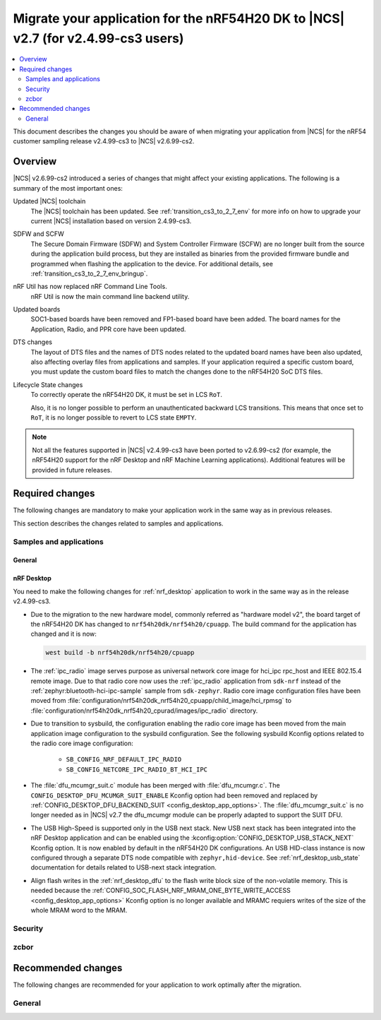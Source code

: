 .. _migration_cs3_to_to_2_7_app:

Migrate your application for the nRF54H20 DK to |NCS| v2.7 (for v2.4.99-cs3 users)
##################################################################################

.. contents::
   :local:
   :depth: 2

This document describes the changes you should be aware of when migrating your application from |NCS| for the nRF54 customer sampling release v2.4.99-cs3 to |NCS| v2.6.99-cs2.


Overview
********

|NCS| v2.6.99-cs2 introduced a series of changes that might affect your existing applications.
The following is a summary of the most important ones:

Updated |NCS| toolchain
  The |NCS| toolchain has been updated.
  See :ref:`transition_cs3_to_2_7_env` for more info on how to upgrade your current |NCS| installation based on version 2.4.99-cs3.

SDFW and SCFW
  The Secure Domain Firmware (SDFW) and System Controller Firmware (SCFW) are no longer built from the source during the application build process, but they are installed as binaries from the provided firmware bundle and programmed when flashing the application to the device.
  For additional details, see :ref:`transition_cs3_to_2_7_env_bringup`.

nRF Util has now replaced nRF Command Line Tools.
  nRF Util is now the main command line backend utility.

Updated boards
  SOC1-based boards have been removed and FP1-based board have been added.
  The board names for the Application, Radio, and PPR core have been updated.

DTS changes
  The layout of DTS files and the names of DTS nodes related to the updated board names have been also updated, also affecting overlay files from applications and samples.
  If your application required a specific custom board, you must update the custom board files to match the changes done to the nRF54H20 SoC DTS files.

Lifecycle State changes
  To correctly operate the nRF54H20 DK, it must be set in LCS ``RoT``.

  Also, it is no longer possible to perform an unauthenticated backward LCS transitions.
  This means that once set to ``RoT``, it is no longer possible to revert to LCS state ``EMPTY``.

..
   ### Add DTS changes ###
   add sysbuild and hwmodelv2 links

.. note::
   Not all the features supported in |NCS| v2.4.99-cs3 have been ported to v2.6.99-cs2 (for example, the nRF54H20 support for the nRF Desktop and nRF Machine Learning applications).
   Additional features will be provided in future releases.

Required changes
****************

The following changes are mandatory to make your application work in the same way as in previous releases.

This section describes the changes related to samples and applications.

Samples and applications
========================



General
-------

.. toggle::

   * The nRF54H20 DK samples and applications are now using the following FP1-based board names:

     * Application core: ``nrf54h20dk_nrf54h20_cpuapp`` (Previously ``nrf54h20pdk_nrf54h20_cpuapp@soc1``)
     * Radio core: ``nrf54h20dk_nrf54h20_cpurad`` (Previously ``nrf54h20pdk_nrf54h20_cpurad@soc1``)
     * PPR core: ``nrf54h20dk_nrf54h20_cpuppr`` (Previously ``nrf54h20pdk_nrf54h20_cpuppr@soc1``)

     The previously used SOC1-based board files have been removed.

nRF Desktop
-----------

You need to make the following changes for :ref:`nrf_desktop` application to work in the same way as in the release v2.4.99-cs3.

* Due to the migration to the new hardware model, commonly referred as "hardware model v2", the board target of the nRF54H20 DK has changed to ``nrf54h20dk/nrf54h20/cpuapp``.
  The build command for the application has changed and it is now:

  .. code-block:: console

    west build -b nrf54h20dk/nrf54h20/cpuapp

* The :ref:`ipc_radio` image serves purpose as universal network core image for hci_ipc rpc_host and IEEE 802.15.4 remote image.
  Due to that radio core now uses the :ref:`ipc_radio` application from ``sdk-nrf`` instead of the :ref:`zephyr:bluetooth-hci-ipc-sample` sample from ``sdk-zephyr``.
  Radio core image configuration files have been moved from :file:`configuration/nrf54h20dk_nrf54h20_cpuapp/child_image/hci_rpmsg` to :file:`configuration/nrf54h20dk_nrf54h20_cpurad/images/ipc_radio` directory.
* Due to transition to sysbuild, the configuration enabling the radio core image has been moved from the main application image configuration to the sysbuild configuration.
  See the following sysbuild Kconfig options related to the radio core image configuration:

    * ``SB_CONFIG_NRF_DEFAULT_IPC_RADIO``
    * ``SB_CONFIG_NETCORE_IPC_RADIO_BT_HCI_IPC``

* The :file:`dfu_mcumgr_suit.c` module has been merged with :file:`dfu_mcumgr.c`.
  The ``CONFIG_DESKTOP_DFU_MCUMGR_SUIT_ENABLE`` Kconfig option had been removed and replaced by :ref:`CONFIG_DESKTOP_DFU_BACKEND_SUIT <config_desktop_app_options>`.
  The :file:`dfu_mcumgr_suit.c` is no longer needed as in |NCS| v2.7 the dfu_mcumgr module can be properly adapted to support the SUIT DFU.
* The USB High-Speed is supported only in the USB next stack.
  New USB next stack has been integrated into the nRF Desktop application and can be enabled using the :kconfig:option:`CONFIG_DESKTOP_USB_STACK_NEXT` Kconfig option.
  It is now enabled by default in the nRF54H20 DK configurations.
  An USB HID-class instance is now configured through a separate DTS node compatible with ``zephyr,hid-device``.
  See :ref:`nrf_desktop_usb_state` documentation for details related to USB-next stack integration.
* Align flash writes in the :ref:`nrf_desktop_dfu` to the flash write block size of the non-volatile memory.
  This is needed because the :ref:`CONFIG_SOC_FLASH_NRF_MRAM_ONE_BYTE_WRITE_ACCESS <config_desktop_app_options>` Kconfig option is no longer available and MRAMC requiers writes of the size of the whole MRAM word to the MRAM.

Security
========

.. toggle::

   * For samples using ``CONFIG_NRF_SECURITY``:

     * RSA keys are no longer enabled by default.
       This reduces the code size by 30 kB if not using RSA keys.
       This also breaks the configuration if using the RSA keys without explicitly enabling an RSA key size.
       Enable the required key size to fix the configuration, for example by setting the Kconfig option :kconfig:option:`CONFIG_PSA_WANT_RSA_KEY_SIZE_2048` if 2048-bit RSA keys are required.

     * The PSA config is now validated by the :file:`ncs/nrf/ext/oberon/psa/core/library/check_crypto_config.h` file.
       Users with invalid configurations must update their PSA configuration according to the error messages that the :file:`check_crypto_config.h` file provides.

   * For the :ref:`crypto_persistent_key` sample:

     * The Kconfig option ``CONFIG_PSA_NATIVE_ITS`` is replaced by the Kconfig option :kconfig:option:`CONFIG_TRUSTED_STORAGE`, which enables the new :ref:`trusted_storage_readme` library.
       The :ref:`trusted_storage_readme` library provides the PSA Internal Trusted Storage (ITS) API for build targets without TF-M.
       It is not backward compatible with the previous PSA ITS implementation.
       Migrating from the PSA ITS implementation, enabled by the ``CONFIG_PSA_NATIVE_ITS`` option, to the new :ref:`trusted_storage_readme` library requires manual data migration.

   * For :ref:`lib_wifi_credentials` library and Wi-Fi samples:

     * ``CONFIG_WIFI_CREDENTIALS_BACKEND_PSA_UID_OFFSET`` has been removed because it was specific to the previous solution that used PSA Protected Storage instead of PSA Internal Trusted Storage (ITS).
       Use :kconfig:option:`CONFIG_WIFI_CREDENTIALS_BACKEND_PSA_OFFSET` to specify the key offset for PSA ITS.
       Be aware that Wi-Fi credentials stored in Protected Storage will not appear in ITS when switching.
       To avoid re-provisioning Wi-Fi credentials, manually read out the old credentials from Protected Storage in the previously used UID and store to ITS.

zcbor
=====

.. toggle::

   * If you have zcbor-generated code that relies on the zcbor libraries through Zephyr, you must regenerate the files using zcbor 0.8.1.
     Note that the names of generated types and members has been overhauled, so the code using the generated code must likely be changed.

     For example:

      * Leading single underscores and all double underscores are largely gone.
      * Names sometimes gain suffixes like ``_m`` or ``_l`` for disambiguation.
      * All enum (choice) names have now gained a ``_c`` suffix, so the enum name no longer matches the corresponding member name exactly (because this previously broke the C++ namespace rules).

    * The functions :c:func:`zcbor_new_state`, :c:func:`zcbor_new_decode_state` and the macro :c:macro:`ZCBOR_STATE_D` have gained new parameters related to the decoding of unordered maps.
      If you are not using this functionality, you can set the functions and the macro to ``NULL`` or ``0``.
    * The functions :c:func:`zcbor_bstr_put_term` and :c:func:`zcbor_tstr_put_term` have gained a new parameter ``maxlen``, referring to the maximum length of the parameter ``str``.
      This parameter is passed directly to :c:func:`strnlen` under the hood.
    * The function :c:func:`zcbor_tag_encode` has been renamed to :c:func:`zcbor_tag_put`.
    * Printing has been changed significantly, for example, :c:func:`zcbor_print` is now called :c:func:`zcbor_log`, and :c:func:`zcbor_trace` with no parameters is gone, and in its place are :c:func:`zcbor_trace_file` and :c:func:`zcbor_trace`, both of which take a ``state`` parameter.

Recommended changes
*******************

The following changes are recommended for your application to work optimally after the migration.

General
=======

.. toggle::

   * Applications that use :file:`prj_<board>.conf` Kconfig configurations should be transitioned to using :file:`boards/<board>.conf` Kconfig fragments.
